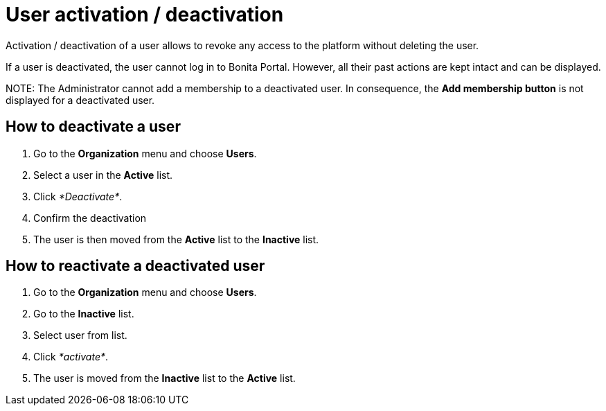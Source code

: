 = User activation / deactivation

Activation / deactivation of a user allows to revoke any access to the platform without
deleting the user.

If a user is deactivated, the user cannot log in to Bonita Portal. However, all their past actions are kept
intact and can be displayed.

NOTE:
The Administrator cannot add a membership to a deactivated user.
In consequence, the *Add membership button* is not displayed for a deactivated user.


== How to deactivate a user

. Go to the *Organization* menu and choose *Users*.
. Select a user in the *Active* list.
. Click _*Deactivate*_.
. Confirm the deactivation
. The user is then moved from the *Active* list to the *Inactive* list.

== How to reactivate a deactivated user

. Go to the *Organization* menu and choose *Users*.
. Go to the *Inactive* list.
. Select user from list.
. Click _*activate*_.
. The user is moved from the *Inactive* list to the *Active* list.
